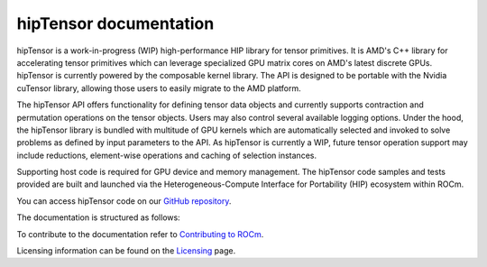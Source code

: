.. meta::
   :description: A high-performance HIP library for tensor primitives
   :keywords: hipTensor, ROCm, library, API, tool

.. _index:

===========================
hipTensor documentation
===========================

hipTensor is a work-in-progress (WIP) high-performance HIP library for tensor primitives. It is AMD's C++ library for accelerating tensor primitives which can leverage specialized GPU matrix cores on AMD's latest discrete GPUs. hipTensor is currently powered by the composable kernel library. The API is designed to be portable with the Nvidia cuTensor library, allowing those users to easily migrate to the AMD platform.

The hipTensor API offers functionality for defining tensor data objects and currently supports contraction and permutation operations on the tensor objects. Users may also control several available logging options. Under the hood, the hipTensor library is bundled with multitude of GPU kernels which are automatically selected and invoked to solve problems as defined by input parameters to the API. As hipTensor is currently a WIP, future tensor operation support may include reductions, element-wise operations and caching of selection instances.

Supporting host code is required for GPU device and memory management. The hipTensor code samples and tests provided are built and launched via the Heterogeneous-Compute Interface for Portability (HIP) ecosystem within ROCm.

You can access hipTensor code on our `GitHub repository <https://github.com/ROCm/hipTensor>`_.

The documentation is structured as follows:

.. grid:: 2
  :gutter: 3

  .. grid-item-card:: Install

    * :ref:`installation`

  .. grid-item-card:: Conceptual

    * :ref:`programmers-guide`
 
  .. grid-item-card:: API reference

    * :ref:`api-reference` 
    
  .. grid-item-card:: Contribution

    * :ref:`contributors-guide`

To contribute to the documentation refer to
`Contributing to ROCm  <https://rocm.docs.amd.com/en/latest/contribute/contributing.html>`_.

Licensing information can be found on the
`Licensing <https://rocm.docs.amd.com/en/latest/about/license.html>`_ page.